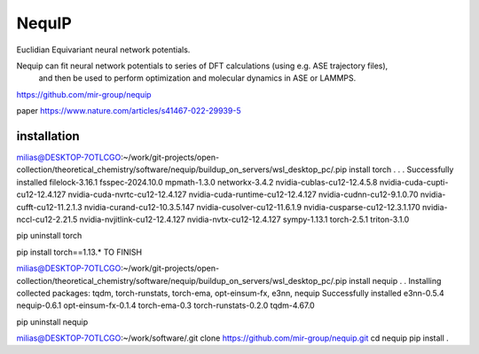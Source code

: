 =======
NequIP 
=======

Euclidian Equivariant neural network potentials. 

Nequip can fit neural network potentials to series of DFT calculations (using e.g. ASE trajectory files),
 and then be used to perform optimization and molecular dynamics in ASE or LAMMPS.

https://github.com/mir-group/nequip


paper
https://www.nature.com/articles/s41467-022-29939-5


installation
~~~~~~~~~~~~
milias@DESKTOP-7OTLCGO:~/work/git-projects/open-collection/theoretical_chemistry/software/nequip/buildup_on_servers/wsl_desktop_pc/.pip install torch
.
.
.
Successfully installed filelock-3.16.1 fsspec-2024.10.0 mpmath-1.3.0 networkx-3.4.2 nvidia-cublas-cu12-12.4.5.8 nvidia-cuda-cupti-cu12-12.4.127 nvidia-cuda-nvrtc-cu12-12.4.127 nvidia-cuda-runtime-cu12-12.4.127 nvidia-cudnn-cu12-9.1.0.70 nvidia-cufft-cu12-11.2.1.3 nvidia-curand-cu12-10.3.5.147 nvidia-cusolver-cu12-11.6.1.9 nvidia-cusparse-cu12-12.3.1.170 nvidia-nccl-cu12-2.21.5 nvidia-nvjitlink-cu12-12.4.127 nvidia-nvtx-cu12-12.4.127 sympy-1.13.1 torch-2.5.1 triton-3.1.0

pip uninstall torch

pip install torch==1.13.*   TO FINISH

milias@DESKTOP-7OTLCGO:~/work/git-projects/open-collection/theoretical_chemistry/software/nequip/buildup_on_servers/wsl_desktop_pc/.pip install nequip
.
.
Installing collected packages: tqdm, torch-runstats, torch-ema, opt-einsum-fx, e3nn, nequip
Successfully installed e3nn-0.5.4 nequip-0.6.1 opt-einsum-fx-0.1.4 torch-ema-0.3 torch-runstats-0.2.0 tqdm-4.67.0

pip uninstall nequip


milias@DESKTOP-7OTLCGO:~/work/software/.git clone https://github.com/mir-group/nequip.git
cd nequip
pip install . 


